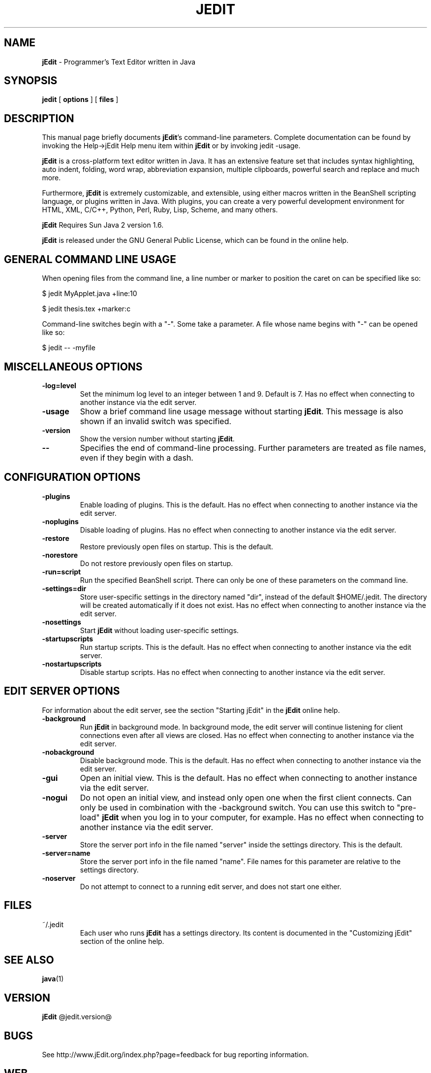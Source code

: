 .TH JEDIT 1 "October 25, 2010" jEdit "jEdit - Programmer's Text Editor"

.SH NAME
.B jEdit
\- Programmer's Text Editor written in Java

.SH SYNOPSIS
.B "jedit "
[
.B options
] [
.B files
]

.SH DESCRIPTION

This manual page briefly documents \fBjEdit\fP's command-line parameters.
Complete documentation can be found by invoking the Help->jEdit Help
menu item within \fBjEdit\fP or by invoking jedit \-usage.

\fBjEdit\fP  is a cross-platform text editor written in Java. It
has an extensive feature set that includes syntax highlighting, auto indent,
folding, word wrap, abbreviation expansion, multiple clipboards, powerful search and replace and much more.

Furthermore, \fBjEdit\fP is extremely customizable, and extensible, using either macros written in the BeanShell scripting language, or plugins written
in Java. With plugins, you can create a very powerful development environment
for HTML, XML, C/C++, Python, Perl, Ruby, Lisp, Scheme, and many others.

\fBjEdit\fP Requires Sun Java 2 version 1.6.

\fBjEdit\fP is released under the GNU General Public License, which can be found in
the online help.
.PP

.SH GENERAL COMMAND LINE USAGE

When opening files from the command line, a line number or marker to position
the caret on can be specified like so:

$ jedit MyApplet.java +line:10

$ jedit thesis.tex +marker:c

Command-line switches begin with a "-". Some take a parameter. A file whose name
begins with "-" can be opened like so:

$ jedit -- \-myfile

.SH MISCELLANEOUS OPTIONS

.TP
\fB\-log=level\fR
Set the minimum log level to an integer between 1 and 9. Default is 7.
Has no effect when connecting to
another instance via the edit server.
.TP
\fB\-usage\fR
Show a brief command line usage message without starting \fBjEdit\fP. This message
is also shown if an invalid switch was specified.
.TP
\fB\-version\fR
Show the version number without starting \fBjEdit\fP.
.TP
\fB\--\fR
Specifies the end of command-line processing. Further parameters are treated
as file names, even if they begin with a dash.

.SH CONFIGURATION OPTIONS

.TP
\fB\-plugins\fR
Enable loading of plugins. This is the default. Has no effect
when connecting to another instance via the edit server.
.TP
\fB\-noplugins\fR
Disable loading of plugins. Has no effect
when connecting to another instance via the edit server.
.TP
\fB\-restore\fR
Restore previously open files on startup. This is the default.
.TP
\fB\-norestore\fR
Do not restore previously open files on startup.
.TP
\fB\-run=script\fR
Run the specified BeanShell script. There can only be one of these parameters
on the command line.
.TP
\fB\-settings=dir\fR
Store user-specific settings in the directory named "dir", instead
of the default $HOME/.jedit. The directory will be created automatically
if it does not exist. Has no effect when connecting to another instance via
the edit server.
.TP
\fB\-nosettings\fR
Start \fBjEdit\fP without loading user-specific settings.
.TP
\fB\-startupscripts\fR
Run startup scripts. This is the default. Has no effect when connecting to
another instance via the edit server.
.TP
\fB\-nostartupscripts\fR
Disable startup scripts. Has no effect when connecting to
another instance via the edit server.

.SH EDIT SERVER OPTIONS

For information about the edit server, see the section "Starting jEdit" in
the \fBjEdit\fP online help.

.TP
\fB\-background\fR
Run \fBjEdit\fP in background mode. In background mode, the edit server will continue
listening for client connections even after all views are closed. Has no effect
when connecting to another instance via the edit server.
.TP
\fB\-nobackground\fR
Disable background mode. This is the default. Has no effect when connecting to
another instance via the edit server.
.TP
\fB\-gui\fR
Open an initial view. This is the
default. Has no effect when connecting to
another instance via the edit server.
.TP
\fB\-nogui\fR
Do not open an initial view, and instead only open one when the first
client connects. Can only be used in combination with the \-background switch.
You can use this switch to "pre-load" \fBjEdit\fP when you log in to your computer,
for example. Has no effect when connecting to
another instance via the edit server.
.TP
\fB\-server\fR
Store the server port info in the file named "server" inside the settings
directory. This is the default.
.TP
\fB\-server=name\fR
Store the server port info in the file named "name". File names for this
parameter are relative to the settings directory.
.TP
\fB\-noserver\fR
Do not attempt to connect to a running edit server, and does not start one
either.

.SH FILES

.TP
~/.jedit
Each user who runs \fBjEdit\fP has a settings directory. Its content is documented
in the "Customizing jEdit" section of the online help.

.SH "SEE ALSO"
.BR java (1)

.SH VERSION
\fBjEdit\fP @jedit.version@

.SH BUGS
See http://www.jEdit.org/index.php?page=feedback for bug reporting information.

.SH WEB
http://www.jEdit.org/

